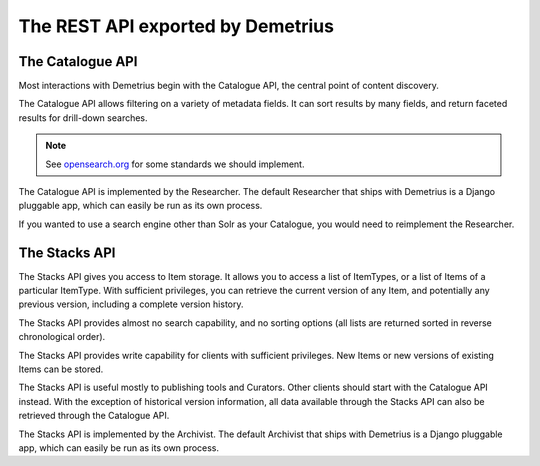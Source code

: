 The REST API exported by Demetrius
================================================================================

The Catalogue API
~~~~~~~~~~~~~~~~~~~~~~~~~~~~~~~~~~~~~~~~~~~~~~~~~~~~~~~~~~~~~~~~~~~~~~~~~~~~~~~~
Most interactions with Demetrius begin with the Catalogue API, the central point of
content discovery.

The Catalogue API allows filtering on a variety of metadata fields. It can sort
results by many fields, and return faceted results for drill-down searches.

.. note:: See opensearch.org_ for some standards we should implement.

The Catalogue API is implemented by the Researcher. The default Researcher that
ships with Demetrius is a Django pluggable app, which can easily be run as its
own process.

If you wanted to use a search engine other than Solr as your Catalogue, you
would need to reimplement the Researcher.

.. _opensearch.org: http://www.opensearch.org/

The Stacks API
~~~~~~~~~~~~~~~~~~~~~~~~~~~~~~~~~~~~~~~~~~~~~~~~~~~~~~~~~~~~~~~~~~~~~~~~~~~~~~~~
The Stacks API gives you access to Item storage. It allows you to access
a list of ItemTypes, or a list of Items of a particular ItemType. With
sufficient privileges, you can retrieve the current version of any Item, and
potentially any previous version, including a complete version history.

The Stacks API provides almost no search capability, and no sorting options (all
lists are returned sorted in reverse chronological order). 

The Stacks API provides write capability for clients with sufficient privileges.
New Items or new versions of existing Items can be stored.

The Stacks API is useful mostly to publishing tools and Curators. Other clients
should start with the Catalogue API instead. With the exception of historical
version information, all data available through the Stacks API can also be
retrieved through the Catalogue API.

The Stacks API is implemented by the Archivist. The default Archivist that ships
with Demetrius is a Django pluggable app, which can easily be run as its own
process.

